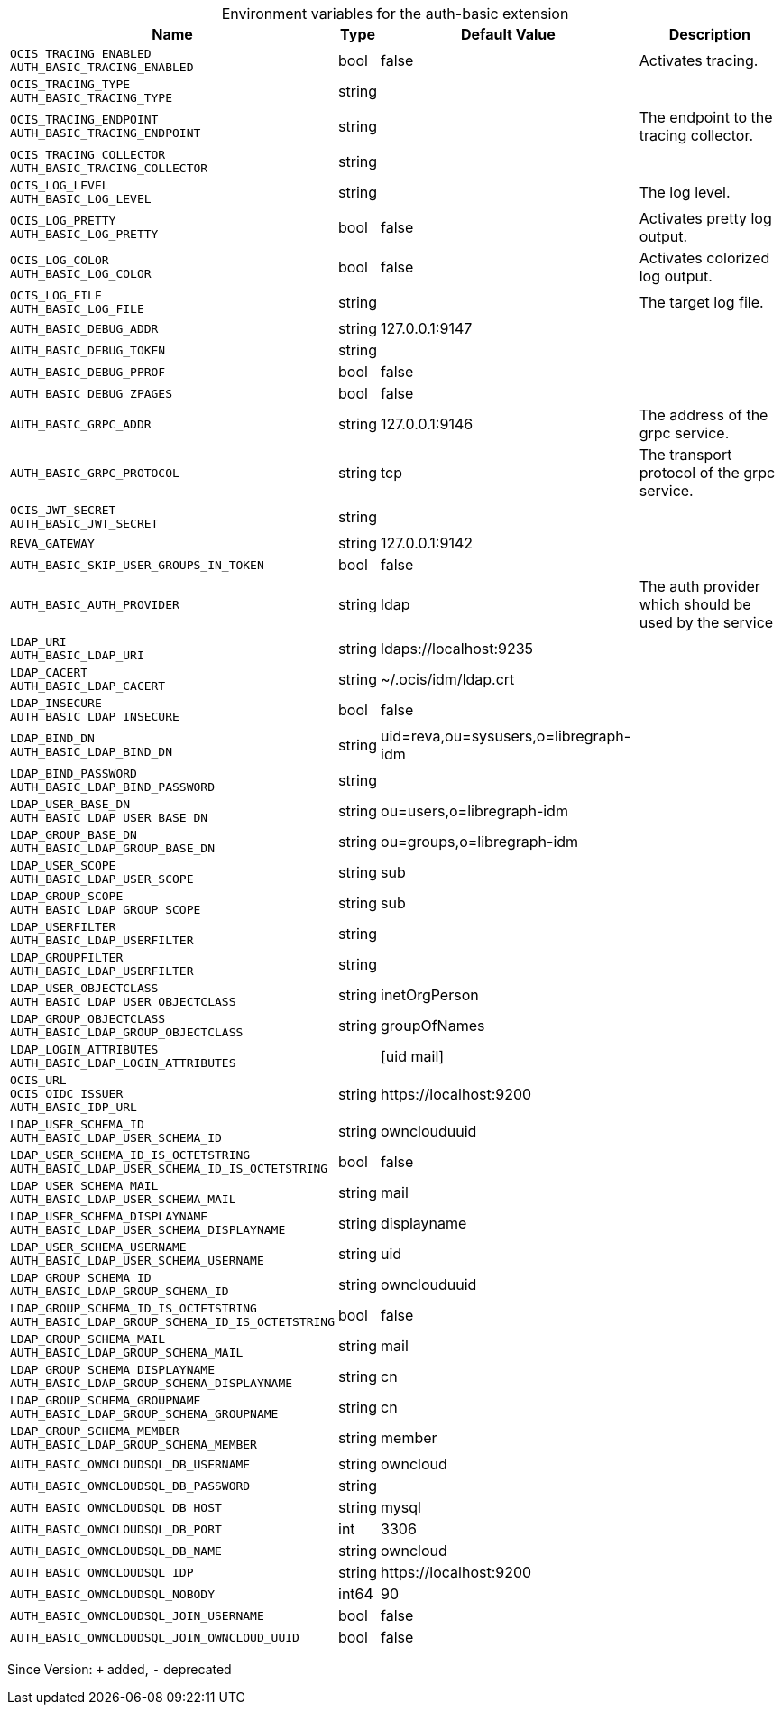 [caption=]
.Environment variables for the auth-basic extension
[width="100%",cols="~,~,~,~",options="header"]
|===
| Name
| Type
| Default Value
| Description

|`OCIS_TRACING_ENABLED` +
`AUTH_BASIC_TRACING_ENABLED`
| bool
| false
| Activates tracing.

|`OCIS_TRACING_TYPE` +
`AUTH_BASIC_TRACING_TYPE`
| string
| 
| 

|`OCIS_TRACING_ENDPOINT` +
`AUTH_BASIC_TRACING_ENDPOINT`
| string
| 
| The endpoint to the tracing collector.

|`OCIS_TRACING_COLLECTOR` +
`AUTH_BASIC_TRACING_COLLECTOR`
| string
| 
| 

|`OCIS_LOG_LEVEL` +
`AUTH_BASIC_LOG_LEVEL`
| string
| 
| The log level.

|`OCIS_LOG_PRETTY` +
`AUTH_BASIC_LOG_PRETTY`
| bool
| false
| Activates pretty log output.

|`OCIS_LOG_COLOR` +
`AUTH_BASIC_LOG_COLOR`
| bool
| false
| Activates colorized log output.

|`OCIS_LOG_FILE` +
`AUTH_BASIC_LOG_FILE`
| string
| 
| The target log file.

|`AUTH_BASIC_DEBUG_ADDR`
| string
| 127.0.0.1:9147
| 

|`AUTH_BASIC_DEBUG_TOKEN`
| string
| 
| 

|`AUTH_BASIC_DEBUG_PPROF`
| bool
| false
| 

|`AUTH_BASIC_DEBUG_ZPAGES`
| bool
| false
| 

|`AUTH_BASIC_GRPC_ADDR`
| string
| 127.0.0.1:9146
| The address of the grpc service.

|`AUTH_BASIC_GRPC_PROTOCOL`
| string
| tcp
| The transport protocol of the grpc service.

|`OCIS_JWT_SECRET` +
`AUTH_BASIC_JWT_SECRET`
| string
| 
| 

|`REVA_GATEWAY`
| string
| 127.0.0.1:9142
| 

|`AUTH_BASIC_SKIP_USER_GROUPS_IN_TOKEN`
| bool
| false
| 

|`AUTH_BASIC_AUTH_PROVIDER`
| string
| ldap
| The auth provider which should be used by the service

|`LDAP_URI` +
`AUTH_BASIC_LDAP_URI`
| string
| ldaps://localhost:9235
| 

|`LDAP_CACERT` +
`AUTH_BASIC_LDAP_CACERT`
| string
| ~/.ocis/idm/ldap.crt
| 

|`LDAP_INSECURE` +
`AUTH_BASIC_LDAP_INSECURE`
| bool
| false
| 

|`LDAP_BIND_DN` +
`AUTH_BASIC_LDAP_BIND_DN`
| string
| uid=reva,ou=sysusers,o=libregraph-idm
| 

|`LDAP_BIND_PASSWORD` +
`AUTH_BASIC_LDAP_BIND_PASSWORD`
| string
| 
| 

|`LDAP_USER_BASE_DN` +
`AUTH_BASIC_LDAP_USER_BASE_DN`
| string
| ou=users,o=libregraph-idm
| 

|`LDAP_GROUP_BASE_DN` +
`AUTH_BASIC_LDAP_GROUP_BASE_DN`
| string
| ou=groups,o=libregraph-idm
| 

|`LDAP_USER_SCOPE` +
`AUTH_BASIC_LDAP_USER_SCOPE`
| string
| sub
| 

|`LDAP_GROUP_SCOPE` +
`AUTH_BASIC_LDAP_GROUP_SCOPE`
| string
| sub
| 

|`LDAP_USERFILTER` +
`AUTH_BASIC_LDAP_USERFILTER`
| string
| 
| 

|`LDAP_GROUPFILTER` +
`AUTH_BASIC_LDAP_USERFILTER`
| string
| 
| 

|`LDAP_USER_OBJECTCLASS` +
`AUTH_BASIC_LDAP_USER_OBJECTCLASS`
| string
| inetOrgPerson
| 

|`LDAP_GROUP_OBJECTCLASS` +
`AUTH_BASIC_LDAP_GROUP_OBJECTCLASS`
| string
| groupOfNames
| 

|`LDAP_LOGIN_ATTRIBUTES` +
`AUTH_BASIC_LDAP_LOGIN_ATTRIBUTES`
| 
| [uid mail]
| 

|`OCIS_URL` +
`OCIS_OIDC_ISSUER` +
`AUTH_BASIC_IDP_URL`
| string
| \https://localhost:9200
| 

|`LDAP_USER_SCHEMA_ID` +
`AUTH_BASIC_LDAP_USER_SCHEMA_ID`
| string
| ownclouduuid
| 

|`LDAP_USER_SCHEMA_ID_IS_OCTETSTRING` +
`AUTH_BASIC_LDAP_USER_SCHEMA_ID_IS_OCTETSTRING`
| bool
| false
| 

|`LDAP_USER_SCHEMA_MAIL` +
`AUTH_BASIC_LDAP_USER_SCHEMA_MAIL`
| string
| mail
| 

|`LDAP_USER_SCHEMA_DISPLAYNAME` +
`AUTH_BASIC_LDAP_USER_SCHEMA_DISPLAYNAME`
| string
| displayname
| 

|`LDAP_USER_SCHEMA_USERNAME` +
`AUTH_BASIC_LDAP_USER_SCHEMA_USERNAME`
| string
| uid
| 

|`LDAP_GROUP_SCHEMA_ID` +
`AUTH_BASIC_LDAP_GROUP_SCHEMA_ID`
| string
| ownclouduuid
| 

|`LDAP_GROUP_SCHEMA_ID_IS_OCTETSTRING` +
`AUTH_BASIC_LDAP_GROUP_SCHEMA_ID_IS_OCTETSTRING`
| bool
| false
| 

|`LDAP_GROUP_SCHEMA_MAIL` +
`AUTH_BASIC_LDAP_GROUP_SCHEMA_MAIL`
| string
| mail
| 

|`LDAP_GROUP_SCHEMA_DISPLAYNAME` +
`AUTH_BASIC_LDAP_GROUP_SCHEMA_DISPLAYNAME`
| string
| cn
| 

|`LDAP_GROUP_SCHEMA_GROUPNAME` +
`AUTH_BASIC_LDAP_GROUP_SCHEMA_GROUPNAME`
| string
| cn
| 

|`LDAP_GROUP_SCHEMA_MEMBER` +
`AUTH_BASIC_LDAP_GROUP_SCHEMA_MEMBER`
| string
| member
| 

|`AUTH_BASIC_OWNCLOUDSQL_DB_USERNAME`
| string
| owncloud
| 

|`AUTH_BASIC_OWNCLOUDSQL_DB_PASSWORD`
| string
| 
| 

|`AUTH_BASIC_OWNCLOUDSQL_DB_HOST`
| string
| mysql
| 

|`AUTH_BASIC_OWNCLOUDSQL_DB_PORT`
| int
| 3306
| 

|`AUTH_BASIC_OWNCLOUDSQL_DB_NAME`
| string
| owncloud
| 

|`AUTH_BASIC_OWNCLOUDSQL_IDP`
| string
| \https://localhost:9200
| 

|`AUTH_BASIC_OWNCLOUDSQL_NOBODY`
| int64
| 90
| 

|`AUTH_BASIC_OWNCLOUDSQL_JOIN_USERNAME`
| bool
| false
| 

|`AUTH_BASIC_OWNCLOUDSQL_JOIN_OWNCLOUD_UUID`
| bool
| false
| 
|===

Since Version: `+` added, `-` deprecated

